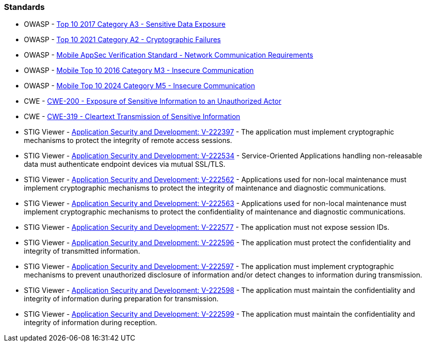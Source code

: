 === Standards

* OWASP - https://owasp.org/www-project-top-ten/2017/A3_2017-Sensitive_Data_Exposure[Top 10 2017 Category A3 - Sensitive Data Exposure]
* OWASP - https://owasp.org/Top10/A02_2021-Cryptographic_Failures/[Top 10 2021 Category A2 - Cryptographic Failures]
* OWASP - https://mas.owasp.org/checklists/MASVS-NETWORK/[Mobile AppSec Verification Standard - Network Communication Requirements]
* OWASP - https://owasp.org/www-project-mobile-top-10/2016-risks/m3-insecure-communication[Mobile Top 10 2016 Category M3 - Insecure Communication]
* OWASP - https://owasp.org/www-project-mobile-top-10/2023-risks/m5-insecure-communication[Mobile Top 10 2024 Category M5 - Insecure Communication]
* CWE - https://cwe.mitre.org/data/definitions/200[CWE-200 - Exposure of Sensitive Information to an Unauthorized Actor]
* CWE - https://cwe.mitre.org/data/definitions/319[CWE-319 - Cleartext Transmission of Sensitive Information]
* STIG Viewer - https://stigviewer.com/stigs/application_security_and_development/2024-12-06/finding/V-222397[Application Security and Development: V-222397] - The application must implement cryptographic mechanisms to protect the integrity of remote access sessions.
* STIG Viewer - https://stigviewer.com/stigs/application_security_and_development/2024-12-06/finding/V-222534[Application Security and Development: V-222534] - Service-Oriented Applications handling non-releasable data must authenticate endpoint devices via mutual SSL/TLS.
* STIG Viewer - https://stigviewer.com/stigs/application_security_and_development/2024-12-06/finding/V-222562[Application Security and Development: V-222562] - Applications used for non-local maintenance must implement cryptographic mechanisms to protect the integrity of maintenance and diagnostic communications.
* STIG Viewer - https://stigviewer.com/stigs/application_security_and_development/2024-12-06/finding/V-222563[Application Security and Development: V-222563] - Applications used for non-local maintenance must implement cryptographic mechanisms to protect the confidentiality of maintenance and diagnostic communications.
* STIG Viewer - https://stigviewer.com/stigs/application_security_and_development/2024-12-06/finding/V-222577[Application Security and Development: V-222577] - The application must not expose session IDs.
* STIG Viewer - https://stigviewer.com/stigs/application_security_and_development/2024-12-06/finding/V-222596[Application Security and Development: V-222596] - The application must protect the confidentiality and integrity of transmitted information.
* STIG Viewer - https://stigviewer.com/stigs/application_security_and_development/2024-12-06/finding/V-222597[Application Security and Development: V-222597] - The application must implement cryptographic mechanisms to prevent unauthorized disclosure of information and/or detect changes to information during transmission.
* STIG Viewer - https://stigviewer.com/stigs/application_security_and_development/2024-12-06/finding/V-222598[Application Security and Development: V-222598] - The application must maintain the confidentiality and integrity of information during preparation for transmission.
* STIG Viewer - https://stigviewer.com/stigs/application_security_and_development/2024-12-06/finding/V-222599[Application Security and Development: V-222599] - The application must maintain the confidentiality and integrity of information during reception.
